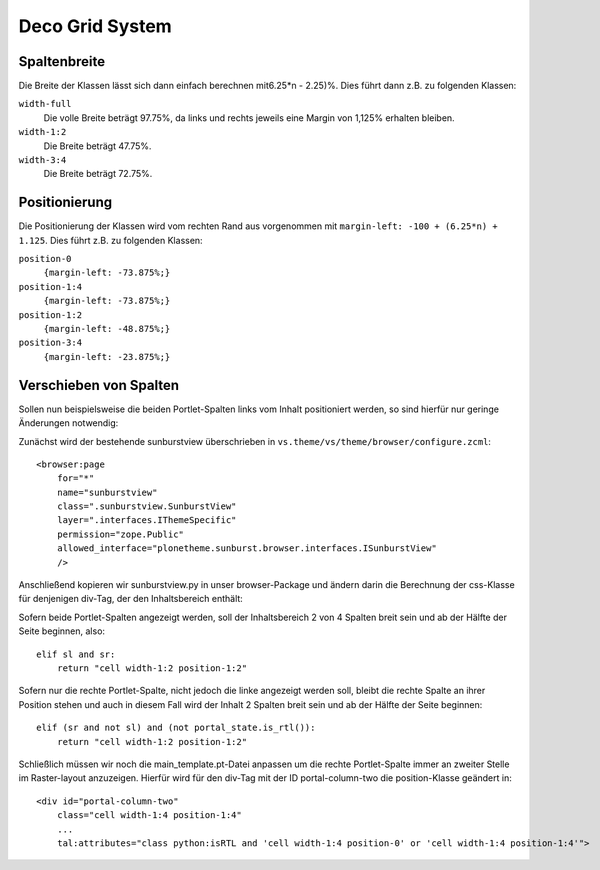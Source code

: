 ================
Deco Grid System
================

Spaltenbreite
=============

Die Breite der Klassen lässt sich dann einfach berechnen mit6.25*n - 2.25)%.
Dies führt dann z.B. zu folgenden Klassen:

``width-full``
 Die volle Breite beträgt 97.75%, da links und rechts jeweils eine Margin von
 1,125% erhalten bleiben.
``width-1:2``
 Die Breite beträgt 47.75%.
``width-3:4``
 Die Breite beträgt 72.75%.

Positionierung
==============

Die Positionierung der Klassen wird vom rechten Rand aus vorgenommen mit
``margin-left: -100 + (6.25*n) + 1.125``. Dies führt z.B. zu folgenden Klassen:

``position-0``
 ``{margin-left: -73.875%;}``
``position-1:4``
 ``{margin-left: -73.875%;}``
``position-1:2``
 ``{margin-left: -48.875%;}``
``position-3:4``
 ``{margin-left: -23.875%;}``

Verschieben von Spalten
=======================

Sollen nun beispielsweise die beiden Portlet-Spalten links vom Inhalt
positioniert werden, so sind hierfür nur geringe Änderungen notwendig:

Zunächst wird der bestehende sunburstview überschrieben in
``vs.theme/vs/theme/browser/configure.zcml``::

 <browser:page
     for="*"
     name="sunburstview"
     class=".sunburstview.SunburstView"
     layer=".interfaces.IThemeSpecific"
     permission="zope.Public"
     allowed_interface="plonetheme.sunburst.browser.interfaces.ISunburstView"
     />

Anschließend kopieren wir sunburstview.py in unser browser-Package und ändern
darin die Berechnung der css-Klasse für denjenigen div-Tag, der den
Inhaltsbereich enthält:

Sofern beide Portlet-Spalten angezeigt werden, soll der Inhaltsbereich 2 von
4 Spalten breit sein und ab der Hälfte der Seite beginnen, also::

 elif sl and sr:
     return "cell width-1:2 position-1:2"

Sofern nur die rechte Portlet-Spalte, nicht jedoch die linke angezeigt werden
soll, bleibt die rechte Spalte an ihrer Position stehen und auch in diesem Fall
wird der Inhalt 2 Spalten breit sein und ab der Hälfte der Seite beginnen::

 elif (sr and not sl) and (not portal_state.is_rtl()):
     return "cell width-1:2 position-1:2"

Schließlich müssen wir noch die main_template.pt-Datei anpassen um die rechte
Portlet-Spalte immer an zweiter Stelle im Raster-layout anzuzeigen. Hierfür wird
für den div-Tag mit der ID portal-column-two die position-Klasse geändert in::

 <div id="portal-column-two"
     class="cell width-1:4 position-1:4"
     ...
     tal:attributes="class python:isRTL and 'cell width-1:4 position-0' or 'cell width-1:4 position-1:4'">
